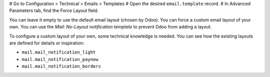 # Go to Configuration > Technical > Emails > Templates
# Open the desired ``email.template`` record.
# In Advanced Parameters tab, find the Force Layout field.

You can leave it empty to use the default email layout (chosen by Odoo).
You can force a custom email layout of your own.
You can use the *Mail: No-Layout notification template* to prevent Odoo
from adding a layout.

To configure a custom layout of your own, some technical knowledge is needed.
You can see how the existing layouts are defined for details or inspiration:

* ``mail.mail_notification_light``
* ``mail.mail_notification_paynow``
* ``mail.mail_notification_borders``

